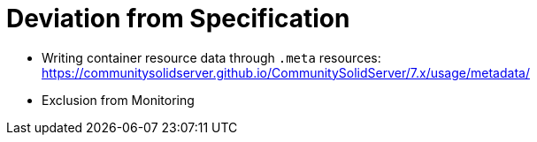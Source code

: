 = Deviation from Specification

- Writing container resource data through `.meta` resources: https://communitysolidserver.github.io/CommunitySolidServer/7.x/usage/metadata/
- Exclusion from Monitoring
